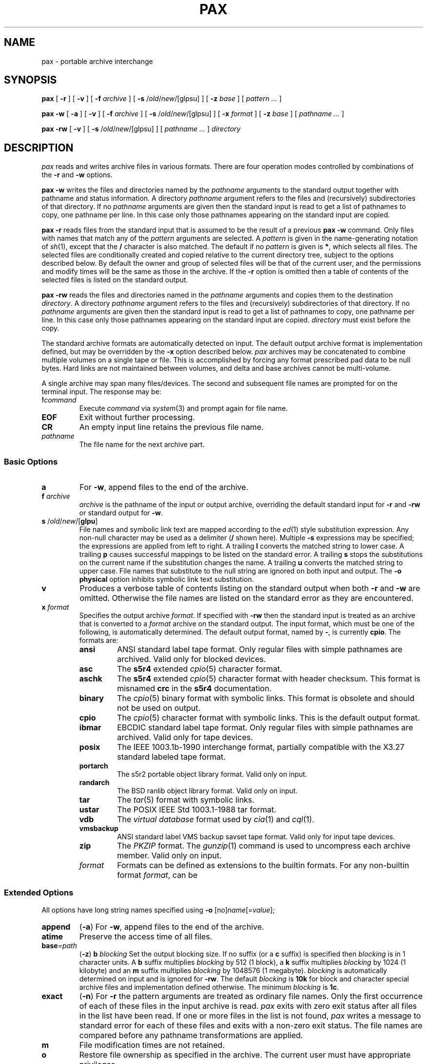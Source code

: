 .\"
.\" Glenn Fowler
.\" AT&T Research
.\"
.\" @(#)pax.1 (gsf@research.att.com) 02/09/96
.\"
.TH PAX 1
.SH NAME
pax \- portable archive interchange
.SH SYNOPSIS
.B pax
[
.B \-r
] [
.B \-v
] [
.B \-f
.I archive
] [
.B \-s
.RI / old / new /[glpsu]
] [
.B \-z
.I base
] [
.I "pattern ..."
]
.LP
.B pax
.B \-w
[
.B \-a
] [
.B \-v
] [
.B \-f
.I archive
] [
.B \-s
.RI / old / new /[glpsu]
] [
.B \-x
.I format
] [
.B \-z
.I base
] [
.I "pathname ..."
]
.LP
.B pax
.B \-rw
[
.B \-v
] [
.B \-s
.RI / old / new /[glpsu]
] [
.I "pathname ..."
]
.I directory
.SH DESCRIPTION
.I pax
reads and writes archive files in various formats.
There are four operation modes controlled by combinations of the
.B \-r
and
.B \-w
options.
.PP
.B "pax \-w"
writes the files and directories named by the
.I pathname
arguments to the standard output together with
pathname and status information.
A directory
.I pathname
argument refers to the files and (recursively) subdirectories
of that directory.
If no
.I pathname
arguments are given then the standard input is read to get
a list of pathnames to copy, one pathname per line.
In this case only those pathnames appearing on the standard input are copied.
.PP
.B "pax \-r"
reads files from the standard input that is assumed
to be the result of a previous
.B "pax \-w"
command.
Only files with names that match any of the
.I pattern
arguments are selected.
A
.I pattern
is given in the name-generating notation of
.IR sh (1),
except that the
.B /
character is also matched.
The default if no
.I pattern
is given is
.BR * ,
which selects all files.
The selected files are conditionally created and copied relative
to the current directory tree, subject to the options described below.
By default the owner and group of selected files will be that of the
current user, and the permissions and modify times will be the same
as those in the archive.
If the
.B \-r
option is omitted then a table of contents of the selected files is
listed on the standard output.
.PP
.B "pax \-rw"
reads the files and directories named in the
.I pathname
arguments and copies them to the destination
.IR directory .
A directory
.I pathname
argument refers to the files and (recursively) subdirectories
of that directory.
If no
.I pathname
arguments are given then the standard input is read to get
a list of pathnames to copy, one pathname per line.
In this case only those pathnames appearing on the standard input are copied.
.I directory
must exist before the copy.
.PP
The standard archive formats are automatically detected on input.
The default output archive format is implementation defined,
but may be overridden by the
.B \-x
option described below.
.I pax
archives may be concatenated to combine multiple volumes on a single
tape or file.
This is accomplished by forcing any format prescribed pad data to be null bytes.
Hard links are not maintained between volumes, and
delta and base archives cannot be multi-volume.
.PP
A single archive may span many files/devices.
The second and subsequent file names are prompted for on the terminal input.
The response may be:
.TP
.BI ! command
Execute
.I command
via
.IR system (3)
and prompt again for file name.
.TP
.B EOF
Exit without further processing.
.TP
.B CR
An empty input line retains the previous file name.
.TP
.I pathname
The file name for the next archive part.
.SS "Basic Options"
.TP
.B a
For
.BR \-w ,
append files to the end of the archive.
.TP
.BI f " archive"
.I archive
is the pathname of the input or output archive, overriding the default
standard input for
.B \-r
and
.B \-rw
or standard output for
.BR \-w .
.TP
\fBs\fP /\fIold\fP/\fInew\fP/[\fBglpu\fP]
File names and symbolic link text are mapped according
to the
.IR ed (1)
style substitution expression.
Any non-null character may be used as a delimiter
.RB ( /
shown here).
Multiple
.B \-s
expressions may be specified; the expressions are applied from left to right.
A trailing
.B l
converts the matched string to lower case.
A trailing
.B p
causes successful mappings to be listed on the standard error.
A trailing
.B s
stops the substitutions on the current name if the substitution
changes the name.
A trailing
.B u
converts the matched string to upper case.
File names that substitute to the null string are ignored on
both input and output.
The
.B "\-o physical"
option inhibits symbolic link text substitution.
.TP
.B v
Produces a verbose table of contents listing on the standard output when both
.B \-r
and
.B \-w
are omitted.
Otherwise the file names are listed on the standard error
as they are encountered.
.TP
.BI x " format"
Specifies the output archive
.IR format .
If specified with
.B \-rw
then the standard input is treated as an archive that is converted to a
.I format
archive on the standard output.
The input format, which must be one of the following,
is automatically determined.
The default output format, named by
.BR \- ,
is currently
.BR cpio .
The formats are:
.RS
.PD 0
.TP
.B ansi
ANSI standard label tape format.
Only regular files with simple pathnames are archived.
Valid only for blocked devices.
.TP
.B asc
The
.B s5r4
extended
.IR cpio (5)
character format.
.TP
.B aschk
The
.B s5r4
extended
.IR cpio (5)
character format with header checksum.
This format is misnamed
.B crc
in the
.B s5r4
documentation.
.TP
.B binary
The
.IR cpio (5)
binary format with symbolic links.
This format is obsolete and should not be used on output.
.TP
.B cpio
The
.IR cpio (5)
character format with symbolic links.
This is the default output format.
.TP
.B ibmar
EBCDIC standard label tape format.
Only regular files with simple pathnames are archived.
Valid only for tape devices.
.TP
.B posix
The IEEE 1003.1b-1990 interchange format, partially compatible with
the X3.27 standard labeled tape format.
.TP
.B portarch
The s5r2 portable object library format.
Valid only on input.
.TP
.B randarch
The BSD ranlib object library format.
Valid only on input.
.TP
.B tar
The
.IR tar (5)
format with symbolic links.
.TP
.B ustar
The POSIX IEEE Std 1003.1-1988 tar format.
.TP
.B vdb
The
.I "virtual database"
format used by
.IR cia (1)
and
.IR cql (1).
.TP
.B vmsbackup
ANSI standard label VMS backup savset tape format.
Valid only for input tape devices.
.TP
.B zip
The
.I PKZIP
format.
The
.IR gunzip (1)
command is used to uncompress each archive member.
Valid only on input.
.TP
.I format
Formats can be defined as extensions to the builtin formats.
For any non-builtin format
.IR format ,
can be 
.PD
.RE
.SS "Extended Options"
All options have long string names specified using
.B \-o
.RI [no] name [= value ];
.TP
.B append
.RB ( \-a )
For
.BR \-w ,
append files to the end of the archive.
.TP
.B atime
Preserve the access time of all files.
.TP
.BI base =path
.RB ( \-z )
.BI b " blocking"
Set the output blocking size.
If no suffix (or a
.B c
suffix) is specified then
.I blocking
is in 1 character units.
A
.B b
suffix multiplies
.I blocking
by 512 (1 block), a
.B k
suffix multiplies
.I blocking
by 1024 (1 kilobyte) and an
.B m
suffix multiplies
.I blocking
by 1048576 (1 megabyte).
.I blocking
is automatically determined on input and is ignored for
.BR \-rw .
The default
.I blocking
is
.B 10k
for block and character special archive files and
implementation defined otherwise.
The minimum
.I blocking
is
.BR 1c .
.TP
.B exact
.RB ( \-n )
For
.B \-r
the pattern arguments are treated as ordinary file names.
Only the first occurrence of each of these files in the
input archive is read.
.I pax
exits with zero exit status after all files in the list have been read.
If one or more files in the list is not found,
.I pax
writes a message to standard error for each of these files
and exits with a non-zero exit status.
The file names are compared before any pathname transformations are applied.
.TP
.B m
File modification times are not retained.
.TP
.B o
Restore file ownership as specified in the archive.
The current user must have appropriate privileges.
.SS "Compatibility Options"
These options provide functional compatibility with the old
.IR cpio (1)
and
.IR tar (1)
commands.
.TP
.B c
Complement the match sense of the
.I pattern
arguments.
.TP
.B d
Intermediate directories not explicitly listed in the archive
are not created.
.TP
.B i
Interactively
.I rename
files.
A file is skipped if a null line is entered and
.I pax
exits if
.B EOF
is encountered.
.TP
.B l
For
.BR \-r ,
existing links are preserved when possible.
For
.BR \-rw ,
files are linked rather than copied when possible.
.TP
.B p
Preserve the access times of input files after they have been copied.
.TP
.BI t " device"
.I device
is an identifier that names the input or output archive device,
overriding the default standard input for
.B \-r
or standard output for
.BR \-w .
Tape devices may be specified as
.IR drive [ density\|rewind ]
where
.I drive
is a drive number in the range [0\-7],
.I density
is one of
.BR l ,
.B m
and
.B h
for
.B low
(800 bpi),
.B medium
(1600 bpi \- default)
and
.B high
(6250 bpi)
tape densities and
.I rewind
is
.B n
to inhibit rewinding of the tape device when it is closed.
Other forms for
.I device
are implementation defined.
.TP
.B u
Copy each file only if it is newer than a pre-existing file with the same name.
This option implies
.BR \-a .
.TP
.B y
Interactively prompt for the disposition of each file.
.B EOF
or an input line starting with
.B q
causes
.I pax
to exit.
Otherwise an input line starting with anything other than
.B y
causes the file to be ignored.
.SS "Extended Options"
These options provide fine archive control, including delta archive operations.
.TP
.BI e " filter"
Run the
.I filter
command on each file to be output.
The current name of the file to be output is appended to the filter command
string before the command is executed by the shell.
.TP
.B h
Inhibit archive heading and summmary information messages to stderr.
.TP
.B k
For
.B \-r
continue processing the archive after encountering an error by attempting
to locate the next valid entry.
This is useful for archives stored on unreliable media.
.TP
.BI z " base"
Specifies the delta base archive
.I base
that is assumed to be the result of a previous
.B "pax \-w"
command.
For
.B \-w
the input files are compared with the files in
.I base
and file delta information is placed in the output archive
using the delta algorithm.
For
.B \-r
the delta information in the input archive is used to update the
output files with respect to the files in
.IR base .
For
.B \-rw
the delta information in the archive on the standard input is used
to generate an archive on the standard output whose entries are updated
with respect to the files in
.IR base .
If
.I base
is
.B \-
or an empty file then the input files are simply compressed.
.B "\-z -"
must also be specified to produce a compressed archive for
.BR \-rw .
.TP
.BI B " count"
Sets the maximum archive part output character count.
.I pax
prompts for the next archive part file name.
Valid only with
.BR \-w .
.TP
.B C
Archive entries smaller than
.BI \-B " maxout"
must be contained within a single part.
Valid only with
.BR \-B .
.TP
.B L
Copy a logical view of the input files.
Symbolic links are followed, causing the pointed to files to be copied
rather than the symbolic link information.
This is the default.
.TP
.BI M " message"
Set the
.I "end of medium"
prompt to
.IR message .
This message is used to prompt interactively for the next tape
reel or cartridge in cases where the tape runs out before
all files have been copied.
.I message
may contain one
.IR printf (3)
style integer format specification that is replaced with the
next part number.
.TP
.B P
Copy a physical view of the input files.
Causes symbolic link information to be copied as opposed to the
default (logical view) action of following symbolic links
and copying the pointed to files.
.TP
\fBR\fP \fIoption\fP[\fIvalue\fP][,\fIoption\fP[\fIvalue\fP]...]
Set record oriented format options.
Multiple options may be concatenated using
.BR , .
Some options may be fixed for some formats.
The options are:
.RS
.PD 0
.TP
.B c
Record data is subject to character set conversions.
.TP
.BI f format
Set the output record format to
.IR format .
The supported record formats are:
.RS
.TP
.B D
Variable length with 4 byte record header.
The record size default is 512.
.TP
.B F
Fixed length with no record header.
The record size default is 128.
.TP
.B S
Spanned variable length with 4 byte record header.
The record size default is 0 (no limit).
.TP
.B U
Variable length with no record header.
The output block size matches the size of each output record.
The record size default is 512.
.TP
.B V
Spanned variable length with binary 4 byte record header.
The record size default is 0 (no limit).
The
.B D
format is preferred.
.PD
.RE
.TP
.BI m pattern
Only those files with input record format matching
.I pattern
are processed.
.TP
.B p
Partial output blocks are padded to the full blocksize.
.TP
.BI s size
Set the output record size to
.IR size .
.I size
should divide the output blocking.
.TP
.BI v label
Set the output volume label to
.IR label .
Some formats may truncate and/or case-convert
.IR label .
.PD
.RE
.TP
.B S
Similar to
.B \-l
except that symbolic links are created.
.TP
.BI U " id"
Set file ownership to the default of the user named
.IR id .
Valid only for the super-user.
.TP
.B V
Output a `.' as each file is encountered.
This overrides the
.B \-v
option.
.TP
.B X
Do not cross mount points when searching for files to output.
.SH DIAGNOSTICS
The number of files, blocks, and optionally the number of volumes and
media parts are listed on the standard error.
For
.B \-v
the input archive formats are also listed on the standard error.
.SH EXAMPLES
.TP
.B "pax \-w \-t 1m ."
Copies the contents of the current directory to tape drive 1, medium density.
.TP
.PD 0
.BI mkdir "  newdir"
.TP
.BI cd "  olddir"
.TP
.BI "pax  \-rw  ." "  newdir"
.PD
Copies the
.I olddir
directory hierarchy to
.IR newdir .
.SH "SEE ALSO"
ar(1), cpio(1), find(1), gunzip(1), gzip(1), ksh(1), tar(1), tw(1)
libdelta(3), cpio(5), tar(5)
.SH BUGS
Special privileges may be required to copy special files.
.br
Each archive format has a hard upper limit on member pathname sizes.
.br
Device, user-id and group-id numbers larger than 65535 cause additional
header records to be output.
These records are ignored by old versions of
.IR cpio (1)
and
.IR tar (1).
